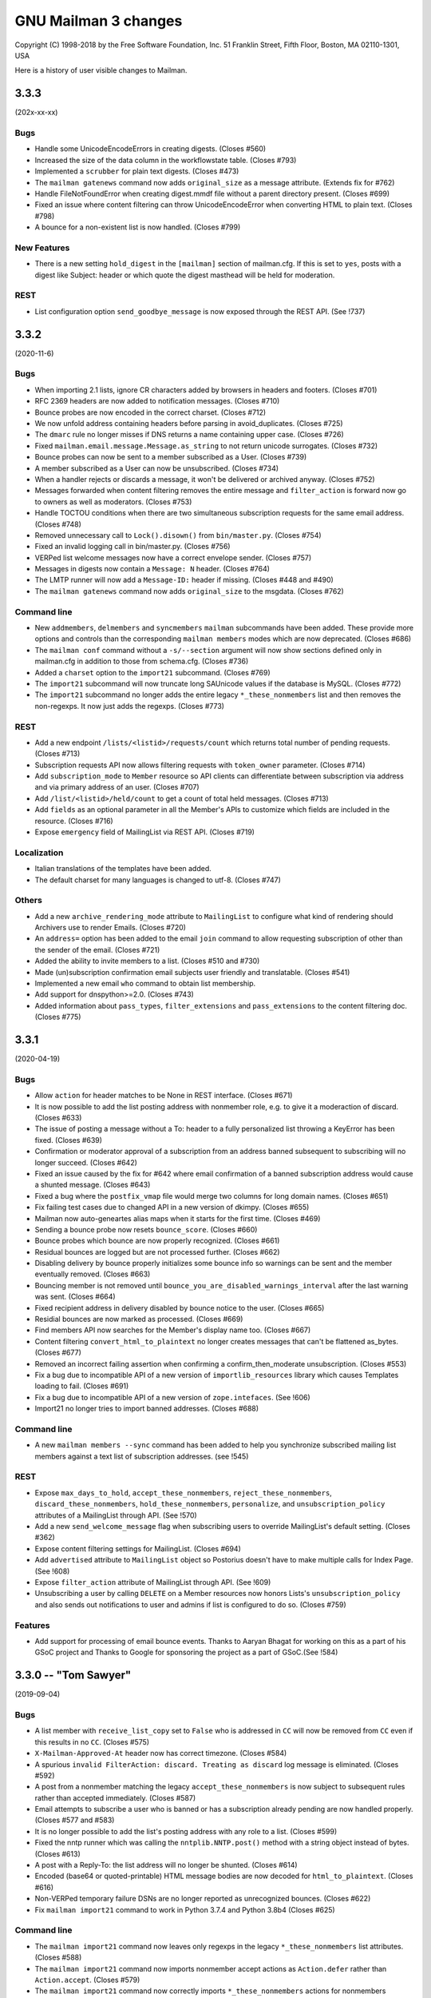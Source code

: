 =======================
 GNU Mailman 3 changes
=======================

Copyright (C) 1998-2018 by the Free Software Foundation, Inc.
51 Franklin Street, Fifth Floor, Boston, MA 02110-1301, USA

Here is a history of user visible changes to Mailman.


.. _news-3.3.3:

3.3.3
=====

(202x-xx-xx)

Bugs
----
* Handle some UnicodeEncodeErrors in creating digests.  (Closes #560)
* Increased the size of the data column in the workflowstate table.
  (Closes #793)
* Implemented a ``scrubber`` for plain text digests.  (Closes #473)
* The ``mailman gatenews`` command now adds ``original_size`` as a message
  attribute.  (Extends fix for #762)
* Handle FileNotFoundError when creating digest.mmdf file without a
  parent directory present.  (Closes #699)
* Fixed an issue where content filtering can throw UnicodeEncodeError when
  converting HTML to plain text.  (Closes #798)
* A bounce for a non-existent list is now handled.  (Closes #799)

New Features
------------
* There is a new setting ``hold_digest`` in the ``[mailman]`` section of
  mailman.cfg.  If this is set to ``yes``, posts with a digest like Subject:
  header or which quote the digest masthead will be held for moderation.

REST
----
* List configuration option ``send_goodbye_message`` is now exposed through
  the REST API. (See !737)

3.3.2
=====

(2020-11-6)

Bugs
----
* When importing 2.1 lists, ignore CR characters added by browsers in headers
  and footers.  (Closes #701)
* RFC 2369 headers are now added to notification messages.  (Closes #710)
* Bounce probes are now encoded in the correct charset.  (Closes #712)
* We now unfold address containing headers before parsing in avoid_duplicates.
  (Closes #725)
* The ``dmarc`` rule no longer misses if DNS returns a name containing upper
  case.  (Closes #726)
* Fixed ``mailman.email.message.Message.as_string`` to not return unicode
  surrogates.  (Closes #732)
* Bounce probes can now be sent to a member subscribed as a User.
  (Closes #739)
* A member subscribed as a User can now be unsubscribed.  (Closes #734)
* When a handler rejects or discards a message, it won't be delivered or
  archived anyway.  (Closes #752)
* Messages forwarded when content filtering removes the entire message and
  ``filter_action`` is forward now go to owners as well as moderators.
  (Closes #753)
* Handle TOCTOU conditions when there are two simultaneous subscription
  requests for the same email address. (Closes #748)
* Removed unnecessary call to ``Lock().disown()`` from ``bin/master.py``.
  (Closes #754)
* Fixed an invalid logging call in bin/master.py.  (Closes #756)
* VERPed list welcome messages now have a correct envelope sender.
  (Closes #757)
* Messages in digests now contain a ``Message: N`` header.  (Closes #764)
* The LMTP runner will now add a ``Message-ID:`` header if missing.
  (Closes #448 and #490)
* The ``mailman gatenews`` command now adds ``original_size`` to the msgdata.
  (Closes #762)

Command line
------------
* New ``addmembers``, ``delmembers`` and ``syncmembers`` ``mailman``
  subcommands have been added.  These provide more options and controls than
  the corresponding ``mailman members`` modes which are now deprecated.
  (Closes #686)
* The ``mailman conf`` command without a ``-s/--section`` argument will now
  show sections defined only in mailman.cfg in addition to those from
  schema.cfg.  (Closes #736)
* Added a ``charset`` option to the ``import21`` subcommand.  (Closes #769)
* The ``import21`` subcommand will now truncate long SAUnicode values if the
  database is MySQL.  (Closes #772)
* The ``import21`` subcommand no longer adds the entire legacy
  ``*_these_nonmembers`` list and then removes the non-regexps.  It now just
  adds the regexps.  (Closes #773)

REST
----
* Add a new endpoint ``/lists/<listid>/requests/count`` which returns total
  number of pending requests. (Closes #713)
* Subscription requests API now allows filtering requests with ``token_owner``
  parameter. (Closes #714)
* Add ``subscription_mode`` to ``Member`` resource so API clients can
  differentiate between subscription via address and via primary address of an
  user. (Closes #707)
* Add ``/list/<listid>/held/count`` to get a count of total held
  messages. (Closes #713)
* Add ``fields`` as an optional parameter in all the Member's APIs to customize
  which fields are included in the resource. (Closes #716)
* Expose ``emergency`` field of MailingList via REST API. (Closes #719)

Localization
------------
* Italian translations of the templates have been added.
* The default charset for many languages is changed to utf-8.  (Closes #747)

Others
------
* Add a new ``archive_rendering_mode`` attribute to ``MailingList`` to
  configure what kind of rendering should Archivers use to render
  Emails. (Closes #720)
* An ``address=`` option has been added to the email ``join`` command to allow
  requesting subscription of other than the sender of the email.  (Closes #721)
* Added the ability to invite members to a list.  (Closes #510 and #730)
* Made (un)subscription confirmation email subjects user friendly and
  translatable.  (Closes #541)
* Implemented a new email ``who`` command to obtain list membership.
* Add support  for dnspython>=2.0. (Closes #743)
* Added information about ``pass_types``, ``filter_extensions`` and
  ``pass_extensions`` to the content filtering doc.  (Closes #775)

3.3.1
=====

(2020-04-19)

Bugs
----
* Allow ``action`` for header matches to be None in REST interface. (Closes #671)
* It is now possible to add the list posting address with nonmember role, e.g.
  to give it a moderaction of discard.  (Closes #633)
* The issue of posting a message without a To: header to a fully personalized
  list throwing a KeyError has been fixed.  (Closes #639)
* Confirmation or moderator approval of a subscription from an address banned
  subsequent to subscribing will no longer succeed.  (Closes #642)
* Fixed an issue caused by the fix for #642 where email confirmation of a
  banned subscription address would cause a shunted message.  (Closes #643)
* Fixed a bug where the ``postfix_vmap`` file would merge two columns for long
  domain names. (Closes #651)
* Fix failing test cases due to changed API in a new version of dkimpy. (Closes
  #655)
* Mailman now auto-geneartes alias maps when it starts for the first
  time. (Closes #469)
* Sending a bounce probe now resets ``bounce_score``.  (Closes #660)
* Bounce probes which bounce are now properly recognized.  (Closes #661)
* Residual bounces are logged but are not processed further.  (Closes #662)
* Disabling delivery by bounce properly initializes some bounce info so
  warnings can be sent and the member eventually removed.  (Closes #663)
* Bouncing member is not removed until
  ``bounce_you_are_disabled_warnings_interval`` after the last warning was
  sent.  (Closes #664)
* Fixed recipient address in delivery disabled by bounce notice to the user.
  (Closes #665)
* Residial bounces are now marked as processed.  (Closes #669)
* Find members API now searches for the Member's display name too. (Closes #667)
* Content filtering ``convert_html_to_plaintext`` no longer creates messages
  that can't be flattened as_bytes.  (Closes #677)
* Removed an incorrect failing assertion when confirming a confirm_then_moderate
  unsubscription.  (Closes #553)
* Fix a bug due to incompatible API of a new version of ``importlib_resources``
  library which causes Templates loading to fail. (Closes #691)
* Fix a bug due to incompatible API of a new version of ``zope.intefaces``.
  (See !606)
* Import21 no longer tries to import banned addresses.  (Closes #688)

Command line
------------
* A new ``mailman members --sync`` command has been added to help you
  synchronize subscribed mailing list members against a text list of
  subscription addresses. (see !545)

REST
----
* Expose ``max_days_to_hold``, ``accept_these_nonmembers``,
  ``reject_these_nonmembers``, ``discard_these_nonmembers``,
  ``hold_these_nonmembers``, ``personalize``, and ``unsubscription_policy``
  attributes of a MailingList through API. (See !570)
* Add a new ``send_welcome_message`` flag when subscribing users to override
  MailingList's default setting. (Closes #362)
* Expose content filtering settings for MailingList. (Closes #694)
* Add ``advertised`` attribute to ``MailingList`` object so Postorius doesn't
  have to make multiple calls for Index Page. (See !608)
* Expose ``filter_action`` attribute of MailingList through API. (See !609)
* Unsubscribing a user by calling ``DELETE`` on a Member resources now honors
  Lists's ``unsubscription_policy`` and also sends out notifications to user
  and admins if list is configured to do so. (Closes #759)

Features
--------
* Add support for processing of email bounce events. Thanks to Aaryan Bhagat for
  working on this as a part of his GSoC project and Thanks to Google for
  sponsoring the project as a part of GSoC.(See !584)


3.3.0 -- "Tom Sawyer"
=====================
(2019-09-04)

Bugs
----
* A list member with ``receive_list_copy`` set to ``False`` who is addressed in
  ``CC`` will now be removed from ``CC`` even if this results in no ``CC``.
  (Closes #575)
* ``X-Mailman-Approved-At`` header now has correct timezone.  (Closes #584)
* A spurious ``invalid FilterAction: discard. Treating as discard`` log
  message is eliminated.  (Closes #592)
* A post from a nonmember matching the legacy ``accept_these_nonmembers`` is
  now subject to subsequent rules rather than accepted immediately.
  (Closes #587)
* Email attempts to subscribe a user who is banned or has a subscription
  already pending are now handled properly.  (Closes #577 and #583)
* It is no longer possible to add the list's posting address with any role to
  a list.  (Closes #599)
* Fixed the nntp runner which was calling the ``nntplib.NNTP.post()`` method
  with a string object instead of bytes.  (Closes #613)
* A post with a Reply-To: the list address will no longer be shunted.
  (Closes #614)
* Encoded (base64 or quoted-printable) HTML message bodies are now decoded for
  ``html_to_plaintext``.  (Closes #616)
* Non-VERPed temporary failure DSNs are no longer reported as unrecognized
  bounces.  (Closes #622)
* Fix ``mailman import21`` command to work in Python 3.7.4 and Python 3.8b4
  (Closes #625)

Command line
------------
* The ``mailman import21`` command now leaves only regexps in the legacy
  ``*_these_nonmembers`` list attributes.  (Closes #588)
* The ``mailman import21`` command now imports nonmember accept actions as
  ``Action.defer`` rather than ``Action.accept``.  (Closes #579)
* The ``mailman import21`` command now correctly imports ``*_these_nonmembers``
  actions for nonmembers following a member in the list.  (Closes #580)
* The progress meter while ``mailman import21`` is importing rosters has been
  shortened so it no longer wraps and scrolls.  (Closes #589)
* The ``mailman import21`` command no longer sends an email to existing owners
  for each imported member.  (Closes #605)
* A ``mailman notify`` command has been implemented to be run by cron to send
  periodic notices of held requests to list owners and moderators.
  (Closes #258)
* The ``mailman import21`` command now imports ``private_roster``.
  (Closes #607)
* A ``mailman gatenews`` command has been implemented to be run by cron to gate
  messages from usenet to those lists which have the gateway configured.
* The ``mailman members --add`` command no longer prints a stack trace if an
  invalid email address is given.  (See !544)
* A new ``mailman members --remove`` command has been added to help you
  mass-unsubscribe subscribers from a mailing list.

REST
----
* Expose a user's preferred address using REST API. (Closes #240)
* Expose `header_matches/find` API to find a list of ``HeaderMatches`` belonging
  to a MailingList. (See !497)
* Allow adding a comment when rejecting held messages. (Closes #594)
* Fix a 500 error when creating a user with invalid email address. (Closes #263)

Localization
------------
* Add French translations for mail templates. (See !522)

Other
-----
* Add a new attribute ``tag`` to ``HeaderMatch`` to find and manage a set of
  rules. (See !497)
* Expired cached entries will be deleted efficiently. (Closes #462)
* REST Runner now uses Gunicorn to run WSGI server instead of the standard
  library wsgiref for better performance.
* Add support for SMPTS/STARTTLS for connections to MTA. (See !508)
* The last remnants of the mailing list attribute ``nntp_host`` have been
  removed.  (Closes #611)
* Email confirmation requests now include an ``Auto-Submitted`` header to
  prevent robotic replies per ``RFC 3834``.  (Closes #23)
* The mail->news gateway no longer munges Message-ID headers unless the
  original Message-ID is rejected by the ``nntp_host``.  (Closes #24)

3.2.2
=====
(2019-03-23)

REST
----
* Failed validation to new Mailing List creation and Domain creation no longer
  returns 500 errors.
* Expose ``preferred_language`` for MailingList through REST API.
* Self-link of banned emails will be url-encoded when the email is actually
  a regex, mainly to prevent misplaced `?` in the link.
* REST API now accepts inputs in JSON format. (See !451)
* REST API errors are now always formatted as JSON. (See !451)
* Failed request validations now return more verbose errors, like ``Enum`` types
  return all acceptable values. (See !451)
* REST API accepts request with content type None (See !479)


Command line
------------
* The ``mailman import21`` command now displays import progress.  (Closes #561)
* An issue with ``mailman subcommand --help`` hanging has been worked around.
  (Closes #520)


3.2.1
=====
(2019-02-22)

Command line
------------
* The ``mailman import21`` command properly converts all acceptable_aliases
  to regexps.  (Closes #496)
* The ``mailman import21`` command correctly converts autorespond_* settings.
  (Closes #505)
* The various ``mailman`` commands now issue a help hint in case of error.
  Tests have been updated to recognize this.  (Closes #519)

Bugs
----
* Open non-regular log files (e.g. fifos) in write mode instead of append mode.
  (See !407)
* Autoresponses to posts and -owner and -request messages now work.
  (Closes #504)
* Message parts are now properly decoded when trying to remove an Approved:
  header.  (Closes #518)
* Outgoing SMTP connections are now closed following message delivery
  regardless of the max_sessions_per_connection setting.  (Closes #529)
* Messages with Subject: Re: only are now processed correctly.  (Closes #545)

LOCALIZATION
------------
* Added German translations for mail templates. Thanks to the "Institut für
  Gebrauchsgrafik" for providing them. (Closes #534)

REST
----
* Allow setting ``max_num_recipients`` for a mailing list.  (Closes #508)
* Add a per-list visibility option for Members. (Closes #108)

Other
-----
* Email commands are now case insensitive.  (Closes #353)
* Implicit commands sent to -join, -leave and -confirm addresses no longer
  generate a Results email.  (Closes #516)
* An ``explicit_header_only`` option has been added to Reply-To: munging to
  avoid putting the list address in Cc:.  (Closes #531)
* The default list welcome message has been cleaned up a bit.  (Closes #530)
* A substitution variable ``user_name_or_email`` has been added to
  ``list:member:regular:header`` and ``list:member:regular:footer`` templates
  when personalized deliveries are enabled.  (Closes #533)
* The template search algorithm was fixed to look for in-tree templates for
  each language in the search list. (Closes #535)
* Set default subscription policy to "confirm then moderate" for private
  mailing list style. (Closes #536)


3.2.0 -- "La Villa Strangiato"
==============================
(2018-07-10)

Bugs
----
* A missing html_to_plain_text_command is now properly detected and logged.
  (Closes #345)
* Syntactically invalid sender addresses are now ignored.  (Closes #229)
* An AttributeError: 'str' object has no attribute 'decode' exception in
  subject prefixing is fixed.  (Closes #359)
* Messages with no syntactically valid senders are now automatically
  discarded.  (Closes #369)
* Various message holds and rejects that gave 'N/A' as a reason now give an
  appropriate reason.  (Closes #368)
* Bounce messages are now composed for proper translations.
* Messages with badly encoded ``Subject`` headers no longer crash the message
  moderation REST API.  (Closes #383)
* Generated ``regexp`` tables for Postfix now account for possible ``+extra``
  additions to the ``-bounces`` and ``-confirm`` addresses.  (Closes #401)
* Address confirmation notices are now properly encoded in the character set
  of the list's preferred_language.  (Closes #395 and #413)
* Thanks to Jim Popovitch, certain failures in DNS lookups of DMARC policy
  will now result in mitigations being applied.  (Closes #415)
* Messages without a sender can no longer bypass the ``nonmember-moderation``
  rule.  (Closes #414)
* Invalid regexps in header_matches rules are properly logged and can't be set
  via REST.  (Closes #418)
* A list whose name is one of the ``admin``, ``bounces``, ``confirm``, etc.
  subaddresses can now be posted to.  (Closes #433)
* The ``admin`` subaddress, a synonym for ``bounces`` and deprecated since
  Mailman 2.1, has been removed.  (Closes #435)
* Better support for changing the ``list_name`` property.  (Closes #428)
* Raw Message text is now coerced to pure ascii before sending, and
  https://bugs.python.org/issue27321 is now defended against by overriding
  Message.as_string() to cover more cases than before.  (Closes #406)
* The override of Message.as_string() has been extended to catch another
  observed exception.  (Closes #441)
* The email.message.UserNotification() constructor will now not fail if given
  a ``text`` argument containing a character not in the charset of the
  ``lang`` argument.  (Closes #437)
* A new SQLAlchemy column type ``SAUnicodeXL`` has been implemented to support
  large columns in MySQL and is used for the ``value`` column of the
  ``pendedkeyvalue`` table.  (Closes #385)
* Messages with ``Subject`` headers encoded in an unknown character set no
  longer throw ``LookupError`` in subject prefixing.  (Closes #445)
* A list's ``last_post_at`` is now properly updated.  (Closes #453)
* Fixed an AttributeError in mailman/handlers/decorate.py when
  member.subscriber is an ``IUser`` instance rather than an ``IAddress``
  instance.  (Closes #449)
* Message decoration has been removed from the posting pipeline and added to
  bulk delivery to avoid duplicate decoration of personalized and VERPed
  messages.  (Closes #450)
* The ``mailman inject`` command now reads standard input as documented if
  there is no ``-f`` or ``--filename`` option.  (Closes #459)
* Mailman doesn't chmod existing configuration directories on startup (Closes
  #439)
* Calling ``set`` on a template evicts the local cache if the template was
  cached before. (Closes #463)
* The override of Message.as_string() has been extended to catch yet another
  observed exception.  (Closes #470)
* Fixed a typo in the help for ``mailman digests --periodic``.  (Closes #472)
* Character encoding errors in adding headers and footers to multipart messages
  are detected and ``replaced``.  (Closes #409)
* The help for ``mailman qfile`` has been fixed to reference ``mailman qfile``
  rather than the non-existent ``bin/dumpdb``.  (Closes #475)
* The dmarc rule has been fixed to not throw a TypeError when msg.get('from')
  returns a header instance.  (Closes #477)
* ``mailman`` command without any sub-command now invokes ``mailman help`` by
  default. (Closes #479)
* The ``alias_domain`` attribute can become a null string.  ``mta/postfix.py``
  has been fixed to generate proper mappings in this case.  (Closes #485)
* Fix a bug where duplicate address records can be created when a user adds an
  existing address with a different case. (Closes #476)
* Several additional templates can now be set in the ``var/templates``
  hierarchy.  (Closes #486)

Command line
------------
* Adopt the ``click`` package for command line parsing.  This makes the
  command line more consistent and pluggable.  Also, many CLIs that accepted a
  "fqdn list name" (i.e. the posting address of a mailing list), now also
  accept a ``List-ID``.  Every attempt has been made to keep the CLI backward
  compatible, but there may be subtle differences.  (Closes #346)
* If no listname is given, running ``mailman withlist -r`` must name a
  function taking no arguments.  This can be used to introspect Mailman
  outside of the context of a mailing list.
* Fix ``mailman withlist`` command parsing.  (Closes #319)
* Add a new option ``--periodic`` to ``mailman digests`` command. It sends out
  digests for only those Mailing Lists that have ``digest_send_periodic`` option
  set to ``True``. (Closes #384)
* The ``mailman import21`` command now imports DMARC mitigations.
* The ``mailman import21`` command no longer creates templates with
  non-standard names,  (Closes #482)

Configuration
-------------
* The ``[mailman]pre_hook`` and ``[mailman]post_hook`` variables are
  deprecated.  They can still be specified but they will not be run.
* The ``[paths.*]ext_dir`` variable has been removed.
* A new logger has been added called ``logging.plugins``.
* The ``[styles]paths`` variable has been removed; you can now specify
  additional styles using the new plugin architecture.
* Mailman now also searches at ``/etc/mailman3/mailman.cfg`` for the
  configuration file.

Database
--------
* The fix for #313 which ported an upstream SQLAlchemy fix to Mailman
  has been refactored now that SQLAlchemy 1.2 has been released.

Interfaces
----------
* Broaden the semantics for ``IListManager.get()``.  This API now accepts
  both ``List-ID``s and fully qualified list names, since that's the most
  common use case.  There's now a separate ``.get_by_fqdn()`` which only
  accepts the latter and mirrors the already existing ``.get_by_list_id()``.
* A new template ``list:user:notice:rejected`` has been added for customizing
  the bounce message rejection notice.
* The ``acceptable_alias`` and ``require_explicit_destination`` attributes
  have been added to the ``IMailingList`` definition.  (Closes #483)

Other
-----
* Add a new plugin architecture, which allows third parties to add
  initialization hooks, REST endpoints, and additional components.  Given by
  Jan Jancar.
* Drop support for Python 3.4.  (Closes #373)
* Bump minimum requirements for aiosmtpd (>= 1.1) and flufl.lock (>= 3.1).
* Add '.pc' (patch directory) to list of ignored patterns when building the
  documentation with Sphinx.
* Domain objects now have an ``alias_domain`` attribute which is normally
  ``None``, but which can be set to an alternate domain.  This will enable
  the Postfix MTA to generate ``virtual_alias_maps`` which will map list
  addresses in the domain to addresses in the alternate domain, and will
  modify the other generated mappings to use the ``alias_domain``.  The
  ``lmtp`` runner will also accept the alias_domain as an alias for the
  ``email_host``.
* ``ICacheManager`` now allows evicting a single file from cache.

REST
----
* Allow a mailing list's acceptable aliases to be cleared by calling
  ``DELETE`` on the list's ``config/acceptable_aliases`` resource.
  (Closes #394)
* Allow setting ``max_message_size`` for a mailing list. (Closes #417)
* Added new attribute in ``lists/styles`` resource ``styles`` that contains the
  list of all the styles in Core along with their description. ``style_names``
  attribute is now deprecated and will be removed in future versions.
* Add ``display_name`` for ``member`` in order to expose ``member.display_name``.
  (Closes #398)
* Expose ``MailingList.respond_to_post_request`` through REST API. (Closes #420)
* Add a new API ``lists/find`` which returns all the lists related to a
  subscriber. It optionally allows filtering based on a role. (See !388)
* ``IAcceptableAliasSet`` resource now interprets an empty string ('') as an
  empty list ([]). This can be used to clear the list of acceptable aliases of a
  MailingList in a PATCH or PUT request, without having to use a DELETE request.
* Expose ``MailingList.require_explicit_destination`` through REST API.
  (Closes #484)


3.1.0 -- "Between The Wheels"
=============================
(2017-05-25)

Bugs
----
* When the mailing list's ``admin_notify_mchanges`` is True, the list owners
  now get the subscription notification.  (Closes: #1)
* Fix the traceback that occurred when trying to convert a ``text/html``
  subpart to plaintext via the ``mimedel`` handler.  Now, a configuration
  variable ``[mailman]html_to_plain_text_command`` in the ``mailman.cfg`` file
  defines the command to use.  It defaults to ``lynx``.  (Closes: #109)
* Confirmation messages should not be ``Precedence: bulk``.  (Closes #75)
* Fix constraint violations on mailing list deletes affecting PostgreSQL.
  Given by Abhilash Raj.  (Closes #115)
* ``mailman`` command with no subcommand now prints the help text.  Given by
  Abhilash Raj.  (Closes #137)
* The MHonArc archiver must set stdin=PIPE when calling the subprocess.
  Given by Walter Doekes.
* For now, treat ``DeliveryMode.summary_digests`` the same as
  ``.mime_digests``.
  (Closes #141).  Also, don't enqueue a particular digest if there are no
  recipients for that digest.
* For Python versions earlier than 3.5, use a compatibility layer for a
  backported smtpd module which can accept non-UTF-8 data.  (Closes #140)
* Bulk emails are now decorated with headers and footers.  Given by Aurélien
  Bompard.  (Closes #145)
* Core no longer depends on the standalone ``mock`` module.  (Closes: #146)
* The logging of moderation reasons has been fixed.  Given by Aurélien
  Bompard.
* Collapse multiple ``Re:`` in Subject headers.  Given by Mark Sapiro.
  (Closes: #147)
* Added Trove classifiers to setup.py.  (Closes: #152)
* Fix the processing of subscription confirmation messages when the mailing
  list is set to confirm-then-moderate.  (Closes #114)
* Fix ``UnicodeEncodeError`` in the hold chain when sending the authorization
  email to the mailing list moderators.  (Closes: #144)
* Fix traceback in approved handler when the moderator password is None.
  Given by Aurélien Bompard.
* Fix IntegrityErrors raised under PostreSQL when deleting users and
  addresses.  Given by Aurélien Bompard.
* Allow mailing lists to have localhost names with a suffix matching the
  subcommand extensions.  Given by Aurélien Bompard.  (Closes: #168)
* Don't traceback if a nonexistent message-id is deleted from the message
  store.  Given by Aurélien Bompard, tweaked by Barry Warsaw.  (Closes: #167)
* Fix a bug in ``SubscriptionService.find_members()`` when searching for a
  subscribed address that is not linked to a user.  Given by Aurélien Bompard.
* Fix a REST server crash when trying to subscribe a user without a preferred
  address.  (Closes #185)
* Fix membership query when multiple users are subscribed to a mailing list.
  Reported by Darrell Kresge.  (Closes: #190)
* Prevent moderation of messages held for a different list.  (Closes: #161)
* When approving a subscription request via the REST API, for a user who is
  already a member, return an HTTP 409 Conflict code instead of the previous
  server traceback (and resulting HTTP 500 code).  (Closes: #193)
* In decoration URIs (e.g. ``IMailingList.header_uri`` and ``.footer_uri``)
  you should now use the mailing list's List-ID instead of the
  fqdn-listname.  The latter is deprecated.  (Closes #196)
* Trying to subscribe an address as a list owner (or moderator or nonmember)
  which is already subscribed with that role produces a server error.
  Originally given by Anirudh Dahiya.  (Closes #198)
* Cross-posting messages held on both lists no longer fails.  (Closes #176)
* Don't let unknown charsets crash the "approved" rule.  Given by Aurélien
  Bompard.  (Closes #203)
* Don't let crashes in IArchiver plugins break handlers or runners.
  (Closes #208)
* Fix "None" as display name in welcome message.  Given by Aditya Divekar.
  (Closes #194)
* Fix ``mailman shell`` processing of ``$PYTHONSTARTUP``.  (Closes #224)
* Fix query bug for ``SubscriptionService.find_members()`` leading to the
  incorrect number of members being returned.  Given by Aurélien Bompard.
  (Closes #227)
* Fix header match rule suffix inflation.  Given by Aurélien Bompard.
  (Closes #226)
* MIME digests now put the individual message/rfc822 messages inside a
  multipart/digest subpart.  (Closes #234)
* Nonmember subscriptions are removed when one of the addresses controlled by
  a user is subscribed as a member.  Given by Aditya Divekar.  (Closes #237)
* Email address validation is now more compliant with RFC 5321.  (Closes #266)
* A mailing list's ``description`` must not contain newlines.  Given by
  Aurélien Bompard.  (Closes: #273)
* Allow MailingList.info to be set using the REST API.  Given by Aurélien
  Bompard.
* Extend header filters to also check sub-part headers.  (Closes #280)
* Allow REST API to PUT and PATCH domain attributes.  Allows Postorius domain
  edit to work.  (Closes: #290)
* Prevent posting from banned addresses.  Given by Aurélien Bompard.
  (Closes: #283)
* Remove the digest mbox files after the digests are sent.  Given by Aurélien
  Bompard.  (Closes: #259)
* Transmit the moderation reason and expose it in the REST API as the
  ``reason`` attribute.  Given by Aurélien Bompard.
* Don't return a 500 error from the REST API when trying to handle a held
  message with defective content.  Given by Abhilash Raj.  (Closes: #256)
* Delete subscription requests when a mailing list is deleted.  Given by
  Abhilash Raj.  (Closes: #214)
* Messages were shunted when non-ASCII characters appeared in a mailing
  list's description.  Given by Mark Sapiro.  (Closes: #215)
* Fix confirmation of unsubscription requests.  (Closes: #294)
* Fix ``mailman stop`` not stopping some runners due to PEP 475 interaction.
  (Closes: #255)
* Update documentation links for ``config.cfg`` settings.  (Closes: #306)
* Disallow problematic characters in listnames.  (Closes: #311)
* Forward port several content filtering fixes from the 2.1 branch.
  (Closes: #330, #331, #332 and #334)

Configuration
-------------
* Mailing lists can now have their own header matching rules, although
  site-defined rules still take precedence.  Importing a Mailman 2.1 list
  with header matching rules defined will create them in Mailman 3, albeit
  with a few unsupported corner cases.  Definition of new header matching
  rules is not yet exposed through the REST API.  Given by Aurélien Bompard.
* The default languages from Mailman 2.1 have been ported over.  Given by
  Aurélien Bompard.
* There is now a configuration setting to limit the characters that can be
  used in list names.

Command line
------------
* ``mailman create <listname@dom.ain>`` will now create missing domains
  by default.  The ``-d``/``--domain`` option is kept for backward
  compatibility, but now there is a ``-D``/``--no-domain`` option to prevent
  missing domains from being create, forcing an error in those cases.
  Given by Gurkirpal Singh.  (Closes #39)
* ``mailman`` subcommands now properly commit any outstanding transactions.
  (Closes #223)
* ``mailman digests`` has grown ``--verbose`` and ``-dry-run`` options.
* ``mailman shell`` now supports readline history if you set the
  ``[shell]history_file`` variable in mailman.cfg.  Also, many useful names
  are pre-populated in the namespace of the shell.  (Closes: #228)

Database
--------
* MySQL is now an officially supported database.  Given by Abhilash Raj.
* Fix a problem with tracebacks when a PostgreSQL database is power cycled
  while Mailman is still running.  This ports an upstream SQLAlchemy fix to
  Mailman in lieu of a future SQLAlchemy 1.2 release.  (Closes: #313)

Interfaces
----------
* Implement reasons for why a message is being held for moderator approval.
  Given by Aurélien Bompard, tweaked by Barry Warsaw.
* The default ``postauth.txt`` and ``postheld.txt`` templates now no longer
  include the inaccurate admindb and confirmation urls.
* Messages now include a ``Message-ID-Hash`` as the replacement for
  ``X-Message-ID-Hash`` although the latter is still included for backward
  compatibility.  Also be sure that all places which add the header use the
  same algorithm.  (Closes #118)
* ``IMessageStore.delete_message()`` no longer raises a ``LookupError`` when
  you attempt to delete a nonexistent message from the message store.
* ``ISubscriptionService.find_members()`` accepts asterisks as wildcards in
  the ``subscriber`` argument string.  Given by Aurélien Bompard.
* ``ISubscriptionService`` now supports mass unsubscribes.  Given by Harshit
  Bansal.

Message handling
----------------
* New DMARC mitigations have been added.  Given by Mark Sapiro.  (Closes #247)
* New placeholders have been added for message headers and footers.  You can
  use a placeholder of the format ``$<archiver-name>_url`` to insert the
  permalink to the message in the named archiver, for any archiver enabled
  for the mailing list.  Given by Abhilash Raj.
* The default posting chain has been modified so that the header-match chain
  and nonmember-moderation rule are processed before "hold" rules are
  processed.  This allows for better anti-spam defenses and rejecting
  non-member posts instead of always holding them for moderator review.
  Given by Aurélien Bompard.  (Closes #163)
* Bounces can now contain rejection messages.  Given by Aurélien Bompard.
* The ``moderation_action`` for members and nonmember can now be ``None``
  which signals falling back to the appropriate list default action,
  e.g. ``default_member_action`` and ``default_nonmember_action``.  Given by
  Aurélien Bompard.  (Closes #189)
* Ensure that postings from alternative emails aren't held for moderator
  approval.  For example, if a user is subscribed with one email but posts
  with a second email that they control, the message should be processed as
  a posting from a member.  Given by Aditya Divekar.  (Closes #222)
* The default message footer has been improved to include a way to
  unsubscribe via the ``-leave`` address.  Given by Francesco Ariis.

REST
----
* REST API version 3.1 introduced.  Mostly backward compatible with version
  3.0 except that UUIDs are represented as hex strings instead of 128-bit
  integers, since the latter are not compatible with all versions of
  JavaScript.  (Closes #121)
* REST clients must minimally support HTTP/1.1. (Closes #288)
* Experimental Gunicorn support.  See ``contrib/gunicorn.py`` docstring for
  details.  With assistance from Eric Searcy.  (Closes #287)
* The new template system is introduced for API 3.1.  See
  ``src/mailman/rest/docs/templates.rst`` for details.  (Closes #249)
* When creating a user via REST using an address that already exists, but
  isn't linked, the address is linked to the new user.  Given by Aurélien
  Bompard.
* The REST API incorrectly parsed ``is_server_owner`` values when given
  explicitly in the POST that creates a user.  (Closes #136)
* A new top-level resource ``<api>/owners`` can be used to get the list of
  server owners as ``IUser`` s.  (Closes #135)
* By POSTing to a user resource with an existing unlinked address, you can
  link the address to the user.  Given by Abhilash Raj.
* Fix pagination values ``start`` and ``total_size`` in the REST API.  Given
  by Aurélien Bompard.  (Closes: #154)
* JSON representations for held message now include a ``self_link``.
* When ``[devmode]enabled`` is set, the JSON output is sorted.  Given by
  Aurélien Bompard.
* A member's moderation action can be changed via the REST API.  Given by
  Aurélien Bompard.
* Fixed a number of corner cases for the return codes when PUTing or PATCHing
  list configuration variables.  (Closes: #182)
* Expose ``digest_send_periodic``, ``digest_volume_frequency``, and
  ``digests_enabled`` (renamed from ``digestable``) to the REST API.
  (Closes: #159)
* Expose the "bump digest" and "send digest" functionality though the REST
  API via the ``<api>/lists/<list-id>/digest`` end-point.  GETting this
  resource returns the ``next_digest_number`` and ``volume`` as the same
  values accessible through the list's configuraiton resource.  POSTing to
  the resource with either ``send=True``, ``bump=True``, or both invokes the
  given action.
* Global and list-centric bans can now be managed through the REST API.
  Given by Aurélien Bompard.
* ``<api>/members/find`` accepts GET query parameters in addition to POST
  arguments.  Given by Aurélien Bompard.
* Header match rules for individual mailing lists are now exposed in the REST
  API.  Given by Aurélien Bompard.  (Closes: #192)
* Expose ``goodbye_message_uri`` in the REST API.  Given by Harshit Bansal.
* New subscription requests are rejected if there is already one pending.
  With thanks to Anirudh Dahiya.  (Closes #199)
* Expose the system pipelines and chains via ``<api>/system/pipelines`` and
  ``<api>/system/chains`` respectively.  Given by Simon Hanna.  (Closes #66)
* Support mass unsubscription of members via ``DELETE`` on the
  ``<api>/lists/<list-id>/roster/member`` resource.  Given by Harshit
  Bansal.  (Closes #171)
* It is now possible to merge users when creating them via REST.  When you
  POST to ``<api>/users/<address>/addresses`` and the address given in the
  ``email`` parameter already exists, instead of getting a 400 error, if you
  set ``absorb_existing=True`` in the POST data, the existing user will be
  merged into the newly created on.  Given by Aurélien Bompard.
* Port to Falcon 1.0 (Closes #20)
* A member's ``moderation_action`` can be reset, allowing fallback to the
  list's ``default_member_action`` by setting the attribute to the empty
  string in the REST API.  Given by Aurélien Bompard.
* A list's ``moderator_password`` can be set via the REST API.  Given by
  Andrew Breksa.  (Closes #207)
* The ban manager now returns a pageable, sorted sequence.  Given by Amit and
  Aurélien Bompard.  (Closes #284)
* Query parameters now allow you to filter mailing lists by the
  ``advertised`` boolean parameter.  Given by Aurélien Bompard.
* Only the system-enabled archivers are returned in the REST API.  Given by
  Aurélien Bompard.
* **Backward incompatibility: mild** Held message resources now have an
  ``original_subject`` key which is the raw value of the ``Subject:`` header
  (i.e. without any RFC 2047 decoding).  The ``subject`` key is RFC 2047
  decoded.  Given by Simon Hanna.  (Closes #219)

Other
-----
* Add official support for Python 3.5 and 3.6. (Closes #295)
* A handful of unused legacy exceptions have been removed.  The redundant
  ``MailmanException`` has been removed; use ``MailmanError`` everywhere.
* Drop the use of the ``lazr.smtptest`` library, which is based on the
  asynchat/asyncore-based smtpd.py stdlib module.  Instead, use the
  asyncio-based `aiosmtpd <https://aiosmtpd.readthedocs.io/>`_ package.
* Improvements in importing Mailman 2.1 lists, given by Aurélien Bompard.
* The ``prototype`` archiver is not web accessible so it does not have a
  ``list_url`` or permalink.  Given by Aurélien Bompard.
* Large performance improvement in ``SubscriptionService.find_members()``.
  Given by Aurélien Bompard.
* Rework the digest machinery, and add a new ``digests`` subcommand, which
  can be used from the command line or cron to immediately send out any
  partially collected digests, or bump the digest and volume numbers.
* The mailing list "data directory" has been renamed.  Instead of using the
  fqdn listname, the subdirectory inside ``[paths]list_data_dir`` now uses
  the List-ID.
* The ``mailman members`` command can now be used to display members based on
  subscription roles.  Also, the positional "list" argument can now accept
  list names or list-ids.
* Unsubscriptions can now be confirmed and/or moderated.  (Closes #213)


3.0.0 -- "Show Don't Tell"
==========================
(2015-04-28)

Architecture
------------
* Domains now have a list of owners, which are ``IUser`` objects, instead of
  the single ``contact_address`` they used to have.  ``IUser`` objects now
  also have a ``is_server_owner`` flag (defaulting to False) to indicate
  whether they have superuser privileges.  Give by Abhliash Raj, with fixes
  and refinements by Barry Warsaw.  (LP: #1423756)
* Mailing list subscription policy work flow has been completely rewritten.
  It now properly supports email verification and subscription confirmation
  by the user, and approval by the moderator using unique tokens.
  ``IMailingList`` objects now have a ``subscription_policy`` attribute.
  (LP: #1095552)
* Port the REST machinery to Falcon 0.3. (LP: #1446881)

Bugs
----
* Fix calculation of default configuration file to use when the ``$var_dir``
  is created by ``mailman start``.  (LP: #1411435)
* When creating a user with an email address, do not create the user record
  if the email address already exists.  Given by Andrew Stuart.
  (LP: #1418280)
* When deleting a user via REST, make sure all linked addresses are deleted.
  Found by Andrew Stuart.  (LP: #1419519)
* When trying to subscribe an address to a mailing list through the REST API
  where a case-differing version of the address is already subscribed, return
  a 409 error instead of a 500 error.  Found by Ankush Sharma.  (LP: #1425359)
* ``mailman lists --domain`` was not properly handling its arguments.  Given
  by Manish Gill.  (LP: #1166911)
* When deleting a user object, make sure their preferences are also deleted.
  Given by Abhishek.  (LP: #1418276)
* Be sure a mailing list's acceptable aliases are deleted when the mailing
  list itself is deleted.  (LP: #1432239)
* The built-in example ``IArchiver`` implementations now explicitly return
  None.  (LP: #1203359)
* The test suite now runs successfully again with PostgreSQL.  Given by
  Aurélien Bompard.  (LP: #1435941)

Configuration
-------------
* When specifying a file system path in the [paths.*] section, $cfg_file can
  be used to expand into the path of the ``-C`` option if given.  In the
  default ``[paths.dev]`` section, ``$var_dir`` is now specified relative to
  ``$cfg_file`` so that it won't accidentally be relative to the current
  working directory, if ``-C`` is given.
* ``$cwd`` is now an additional substitution variable for the ``mailman.cfg``
  file's ``[paths.*]`` sections.  A new ``[paths.here]`` section is added,
  which puts the ``var_dir`` in ``$cwd``.  It is made the default layout.

Documentation
-------------
* Improve the documentation describing how to run Alembic to add new schema
  migrations.  Given by Abhilash Raj.

REST
----
* **Backward incompatible change**: The JSON representation for pending
  mailing list subscription hold now no longer includes the ``password``
  key.  Also, the ``address`` key has been renamed ``email`` for consistent
  terminology and other usage.
* You can now view the contents of, inject messages into, and delete messages
  from the various queue directories via the ``<api>/queues`` resource.
* You can now DELETE an address.  If the address is linked to a user, the
  user is not delete, it is just unlinked.
* A new API is provided to support non-production testing infrastructures,
  allowing a client to cull all orphaned UIDs via ``DELETE`` on
  ``<api>/reserved/uids/orphans``.  Note that *no guarantees* of API
  stability will ever be made for resources under ``reserved``.
  (LP: #1420083)
* Domains can now optionally be created with owners; domain owners can be
  added after the fact; domain owners can be deleted.  Also, users now have
  an ``is_server_owner`` flag as part of their representation, which defaults
  to False, and can be PUT and PATCH'd.  Given by Abhilash Raj, with fixes
  and refinements by Barry Warsaw.  (LP: #1423756)


3.0 beta 5 -- "Carve Away The Stone"
====================================
(2014-12-29)

Bugs
----
* Fixed Unicode errors in the digest runner and when sending messages to the
  site owner as a fallback.  Given by Aurélien Bompard.  (LP: #1130957).
* Fixed Unicode errors when a message being added to the digest has non-ascii
  characters in its payload, but no Content-Type header defining a charset.
  Given by Aurélien Bompard.  (LP: #1170347)
* Fixed messages without a `text/plain` part crashing the `Approved` rule.
  Given by Aurélien Bompard.  (LP: #1158721)
* Fixed getting non-ASCII filenames from RFC 2231 i18n'd messages.  Given by
  Aurélien Bompard.  (LP: #1060951)
* Fixed `AttributeError` on MIME digest messages.  Given by Aurélien Bompard.
  (LP: #1130696)

Commands
--------
* The `mailman conf` command no longer takes the `-t/--sort` option; the
  output is always sorted.

Configuration
-------------
* The ``[database]migrations_path`` setting is removed.

Database
--------
* The ORM layer, previously implemented with Storm, has been replaced by
  SQLAlchemy, thanks to the fantastic work by Abhilash Raj and Aurélien
  Bompard.  Alembic is now used for all database schema migrations.
* The new logger `mailman.database` logs any errors at the database layer.

Development
-----------
* Python 3.4 is now the minimum requirement.
* You no longer have to create a virtual environment separately when running
  the test suite.  Just use `tox`.
* You no longer have to edit `src/mailman/testing/testing.cfg` to run the
  test suite against PostgreSQL.  See `src/mailman/docs/START.rst` for
  details.

Interfaces
----------
* The RFC 2369 headers added to outgoing messages are now added in sorted
  order.
* Several changes to the internal API:

  - `IListManager.mailing_lists` is guaranteed to be sorted in List-ID order.
  - `IDomains.mailing_lists` is guaranteed to be sorted in List-ID order.
  - Iteration over domains via the `IDomainManager` is guaranteed to be sorted
    by `IDomain.mail_host` order.
  - `ITemporaryDatabase` interface and all implementations are removed.

REST
----
* The Falcon Framework has replaced restish as the REST layer.  This is an
  internal change only.
* The JSON representation `http_etag` key uses an algorithm that is
  insensitive to Python's dictionary sort order.
* The address resource now has an additional '/user' sub-resource which can
  be used to GET the address's linked user if there is one.  This
  sub-resource also supports POST to link an unlinked address (with an
  optional 'auto_create' flag), and PUT to link the address to a different
  user.  It also supports DELETE to unlink the address.  (LP: #1312884)
  Given by Aurélien Bompard based on work by Nicolas Karageuzian.
* The ``/3.0/system`` path is deprecated; use ``/3.0/system/versions`` to get
  the system version information.
* You can access the system configuration via the resource path
  ``/3.0/system/configuration/<section>``.  This returns a dictionary with
  the keys being the section's variables and the values being their value
  from ``mailman.cfg`` as verbatim strings.  You can get a list of all
  section names via ``/3.0/system/configuration`` which returns a dictionary
  containing the ``http_etag`` and the section names as a sorted list under
  the ``sections`` key.  The system configuration resource is read-only.
* Member resource JSON now include the ``member_id`` as a separate key.


3.0 beta 4 -- "Time and Motion"
===============================
(2014-04-22)

Development
-----------
* Mailman 3 no longer uses ``zc.buildout`` and tests are now run by the
  ``nose2`` test runner.  See ``src/mailman/docs/START.rst`` for details on
  how to build Mailman and run the test suite.  Also, use ``-P`` to select a
  test pattern and ``-E`` to enable stderr debugging in runners.
* Use the ``enum34`` package instead of ``flufl.enum``.
* Use ``setuptools`` instead of ``distribute``, since the latter is defunct.

REST
----
* Add ``reply_to_address`` and ``first_strip_reply_to`` as writable
  attributes of a mailing list's configuration.  (LP: #1157881)
* Support pagination of some large collections (lists, users, members).
  [Florian Fuchs]  (LP: #1156529)
* Expose ``hide_address`` to the ``.../preferences`` REST API.
  [Sneha Priscilla.]  (LP: #1203519)
* Mailing lists can now individually enable or disable any archiver available
  site-wide.  [Joanna Skrzeszewska]  (LP: #1158040)
* Addresses can be added to existing users, including display names, via the
  REST API.  [Florian Fuchs]
* Fixed a crash in the REST server when searching for nonmembers via
  ``/find`` which we've never seen before, because those members only have an
  address record, not a user record.  This requires a small change in the API
  where the JSON response's ``address`` key now contains the URL to the
  address resource, the new ``email`` key contains the email address as a
  string, and the ``user`` key is optional.

Commands
--------
* `mailman conf` now has a `-t/--sort` flag which sorts the output by section
  and then key.  [Karl-Aksel Puulmann and David Soto] (LP: 1162492)
* Greatly improve the fidelity of the Mailman 2.1 list importer functionality
  (i.e. ``mailman import21``).  [Aurélien Bompard].

Configuration
-------------
* Add support for the Exim 4 MTA.  [Stephen Turnbull]
* When creating the initial file system layout in ``var``, e.g. via
  ``bin/mailman info``, add an ``var/etc/mailman.cfg`` file if one does not
  already exist.  Also, when initializing the system, look for that file as
  the configuration file, just after ``./mailman.cfg`` and before
  ``~/.mailman.cfg``.  (LP: #1157861)

Database
--------
* The `bounceevent` table now uses list-ids to cross-reference the mailing
  list, to match other tables.  Similarly for the `IBounceEvent` interface.
* Added a `listarchiver` table to support list-specific archivers.

Bugs
----
* Non-queue runners should not create ``var/queue`` subdirectories.
  [Sandesh Kumar Agrawal] (LP: #1095422)
* Creation of lists with upper case names should be coerced to lower case.
  (LP: #1117176)
* Fix REST server crash on `mailman reopen` due to no interception of
  signals.  (LP: #1184376)
* Add `subject_prefix` to the `IMailingList` interface, and clarify the
  docstring for `display_name`.  (LP: #1181498)
* Fix importation from MM2.1 to MM3 of the archive policy.
  [Aurélien Bompard] (LP: #1227658)
* Fix non-member moderation rule to prefer a member sender if both members
  and non-members are in the message's sender list.  [Aurélien Bompard]
  (LP: #1291452)
* Fix IntegrityError (against PostgreSQL) when deleting a list with content
  filters.  [Aurélien Bompard]  (LP: #1117174)
* Fix test isolation bug in ``languages.rst``.
  [Piotr Kasprzyk] (LP: #1308769)


3.0 beta 3 -- "Here Again"
==========================
(2012-12-31)

Compatibility
-------------
* Python 2.7 is now required.  Python 2.6 is no longer officially supported.
  The code base is now also `python2.7 -3` clean, although there are still
  some warnings in 3rd party dependencies.  (LP: #1073506)

REST
----
* **API change**: The JSON representation for held messages no longer
  includes the `data` key.  The values in this dictionary are flatted into
  the top-level JSON representation.  The `key` key is remove since it's
  redundant.  Use `message_id` for held messages, and `address` for held
  subscriptions/unsubscriptions.  The following `_mod_*` keys are inserted
  without the `_mod_` prefix:

  - `_mod_subject` -> `subject`
  - `_mod_hold_date` -> `hold_date`
  - `_mod_reason` -> `reason`
  - `_mod_sender` -> `sender`
  - `_mod_message_id` -> `message_id`

* List styles are supported through the REST API.  Get the list of available
  styles (by name) via `.../lists/styles`.  Create a list in a specific style
  by using POST data `style_name=<style>`.  (LP: #975692)
* Allow the getting/setting of IMailingList.subject_prefix via the REST API
  (given by Terri Oda).  (LP: #1062893)
* Expose a REST API for membership change (subscriptions and unsubscriptions)
  moderation.  (LP: #1090753)
* Add list_id to JSON representation for a mailing list (given by Jimmy
  Bergman).
* The canonical resource for a mailing list (and thus its self_link) is now
  the URL with the list-id.  To reference a mailing list, the list-id url is
  preferred, but for backward compatibility, the posting address is still
  accepted.
* You can now PUT and PATCH on user resources to change the user's display
  name or password.  For passwords, you pass in the clear text password and
  Mailman will hash it before storing.
* You can now verify and unverify an email address through the REST API.
  POST to .../addresses/<email>/verify and .../addresses/<email>/unverify
  respectively.  The POST data is ignored.  It is not an error to verify or
  unverify an address more than once, but verifying an already verified
  address does not change its `.verified_on` date.  (LP: #1054730)
* Deleting a user through the REST API also deletes all the user's linked
  addresses and memberships.  (LP: #1074374)
* A user's password can be verified by POSTing to .../user/<id>/login.  The
  data must contain a single parameter `cleartext_password` and if this
  matches, a 204 (No Content) will be returned, otherwise a 403 (Forbidden)
  is returned.  (LP: #1065447)

Configuration
-------------
* `[passlib]path` configuration variable renamed to `[passlib]configuration`.
* Postfix-specific configurations in the `[mta]` section are moved to a
  separate file, named by the `[mta]configuration` variable.
* In the new `postfix.cfg` file, `postfix_map_cmd` is renamed to
  `postmap_command`.
* The default list style is renamed to `legacy-default` and a new
  `legacy-announce` style is added.  This is similar to the `legacy-default`
  except set up for announce-only lists.

Database
--------
* The `ban` table now uses list-ids to cross-reference the mailing list,
  since these cannot change even if the mailing list is moved or renamed.
* The following columns were unused and have been removed:

  - `mailinglist.new_member_options`
  - `mailinglist.send_reminders`
  - `mailinglist.subscribe_policy`
  - `mailinglist.unsubscribe_policy`
  - `mailinglist.subscribe_auto_approval`
  - `mailinglist.private_roster`
  - `mailinglist.admin_member_chunksize`

Interfaces
----------
* The `IBanManager` is no longer a global utility.  Instead, you adapt an
  `IMailingList` to an `IBanManager` to manage the bans for a specific
  mailing list.  To manage the global bans, adapt ``None``.

Commands
--------
* `bin/mailman aliases` loses the `--output`, `--format`, and `--simple`
  arguments, and adds a `--directory` argument.  This is necessary to support
  the Postfix `relay_domains` support.
* `bin/mailman start` was passing the wrong relative path to its runner
  subprocesses when -C was given.  (LP: #982551)
* `bin/runner` command has been simplified and its command line options
  reduced.  Now, only one `-r/--runner` option may be provided and the
  round-robin feature has been removed.

Other
-----
* Added support for Postfix `relay_domains` setting for better virtual domain
  support.  [Jimmy Bergman].
* Two new events are triggered on membership changes: `SubscriptionEvent`
  when a new member joins a mailing list, and an `UnsubscriptionEvent` when a
  member leaves a mailing list.  (LP: #1047286)
* Improve the --help text for the `start`, `stop`, `restart`, and `reopen`
  subcommands.  (LP: #1035033)

Bugs
----
* Fixed `send_goodbye_message()`.  (LP: #1091321)
* Fixed REST server crash on `reopen` command.  Identification and test
  provided by Aurélien Bompard.  (LP: #1184376)


3.0 beta 2 -- "Freeze"
======================
(2012-09-05)

Architecture
------------
* The link between members and the mailing lists they are subscribed to, is
  now via the RFC 2369 `list_id` instead of the fqdn listname (i.e. posting
  address).  This is because while the posting address can change if the
  mailing list is moved to a new server, the list id is fixed.
  (LP: #1024509)

  - IListManager.get_by_list_id() added.
  - IListManager.list_ids added.
  - IMailingList.list_id added.
  - Several internal APIs that accepted fqdn list names now require list ids,
    e.g. ISubscriptionService.join() and .find_members().
  - IMember.list_id attribute added; .mailing_list is now an alias that
    retrieves and returns the IMailingList.

* `passlib`_ is now used for all password hashing instead of flufl.password.
  The default hash is `sha512_crypt`.  (LP: #1015758)
* Internally, all datetimes are kept in the UTC timezone, however because of
  LP: #280708, they are stored in the database in naive format.
* `received_time` is now added to the message metadata by the LMTP runner
  instead of by `Switchboard.enqueue()`.  This latter no longer depends on
  `received_time` in the metadata.
* The `ArchiveRunner` no longer acquires a lock before it calls the
  individual archiver implementations, since not all of them need a lock.  If
  they do, the implementations must acquire said lock themselves.
* The `news` runner and queue has been renamed to the more accurate `nntp`.
  The runner has also been ported to Mailman 3 (LP: #967409).  Beta testers
  can safely remove `$var_dir/queue/news`.
* A mailing list's *moderator password* is no longer stored in the clear; it
  is hashed with the currently selected scheme.
* An `AddressVerificationEvent` is triggered when an `IAddress` is verified
  or unverified.  (LP: #975698)
* A `PasswordChangeEvent` is triggered when an `IUser`'s password changes.
  (LP: #975700)
* When a queue runner gets an exception in its _dispose() method, a
  `RunnerCrashEvent` is triggered, which contains references to the queue
  runner, mailing list, message, metadata, and exception.  Interested parties
  can subscribe to that `zope.event` for notification.
* Events renamed and moved:
  * `mailman.chains.accept.AcceptNotification`
  * `mailman.chains.base.ChainNotification`
  * `mailman.chains.discard.DiscardNotification`
  * `mailman.chains.hold.HoldNotification`
  * `mailman.chains.owner.OwnerNotification`
  * `mailman.chains.reject.RejectNotification`
  changed to (respectively):
  * `mailman.interfaces.chains.AcceptEvent`
  * `mailman.interfaces.chains.ChainEvent`
  * `mailman.interfaces.chains.DiscardEvent`
  * `mailman.interfaces.chains.HoldEvent`
  * `mailman.interfaces.chains.AcceptOwnerEvent`
  * `mailman.interfaces.chains.RejectEvent`
* A `ConfigurationUpdatedEvent` is triggered when the system-wide global
  configuration stack is pushed or popped.
* The policy for archiving has now been collapsed into a single enum, called
  ArchivePolicy.  This describes the three states of never archive, archive
  privately, and archive_publicly. (LP: #967238)

Database
--------
* Schema migrations (LP: #971013)

  - mailinglist.include_list_post_header -> allow_list_posts
  - mailinglist.news_prefix_subject_too  -> nntp_prefix_subject_too
  - mailinglist.news_moderation          -> newsgroup_moderation
  - mailinglist.archive and mailinglist.archive_private have been collapsed
    into archive_policy.
  - mailinglist.nntp_host has been removed.
  - mailinglist.generic_nonmember_action has been removed (LP: #975696)

* Schema migrations (LP: #1024509)
  - member.mailing_list -> list_id
* The PostgreSQL port of the schema accidentally added a moderation_callback
  column to the mailinglist table.  Since this is unused in Mailman, it was
  simply commented out of the base schema for PostgreSQL.

REST
----
* Expose `archive_policy` in the REST API.  Contributed by Alexander
  Sulfrian.  (LP: #1039129)

Configuration
-------------
* New configuration variables `clobber_date` and `clobber_skew` supported in
  every `[archiver.<name>]` section.  These are used to determine under what
  circumstances a message destined for a specific archiver should have its
  `Date:` header clobbered.  (LP: #963612)
* With the switch to `passlib`_, `[passwords]password_scheme` has been
  removed.  Instead use `[passwords]path` to specify where to find the
  `passlib.cfg` file.  See the comments in `schema.cfg` for details.
* Configuration schema variable changes:
  * [nntp]username -> [nntp]user
  * [nntp]port (added)
* Header check specifications in the `mailman.cfg` file have changed quite
  bit.  The previous `[spam.header.foo]` sections have been removed.
  Instead, there's a new `[antispam]` section that contains a `header_checks`
  variable.  This variable takes multiple lines of `Header: regexp` values,
  one per line.  There is also a new `jump_chain` variable which names the
  chain to jump to should any of the header checks (including the
  list-specific, and programmatically added ones) match.

Documentation
-------------
* Some additional documentation on related components such as Postorius and
  hyperkitty have been added, given by Stephen J Turnbull.

Bug fixes
---------
* Fixed the RFC 1153 digest footer to be compliant.  (LP: #887610)
* Fixed a UnicodeError with non-ascii message bodies in the `approved` rule,
  given by Mark Sapiro. (LP: #949924)
* Fixed a typo when returning the configuration file's header match checks.
  (LP: #953497)
* List-Post should be NO when posting is not allowed. (LP: #987563)
* Non-unicode values in msgdata broke pending requests. (LP: #1031391)
* Show devmode in `bin/mailman info` output. (LP: #1035028)
* Fix residual references to the old `IMailingList` archive variables.
  (LP: #1031393)

.. _`passlib`: https://passlib.readthedocs.io/en/stable/index.html


3.0 beta 1 -- "The Twilight Zone"
=================================
(2012-03-23)

Architecture
------------
* Schema migrations have been implemented.
* Implement the style manager as a utility instead of an attribute hanging
  off the `mailman.config.config` object.
* PostgreSQL support contributed by Stephen A. Goss. (LP: #860159)
* Separate out the RFC 2369 header adding handler.
* Dynamically calculate the `List-Id` header instead of storing it in the
  database.  This means it cannot be changed.
* Major redesign of the template search system, fixing LP: #788309.  $var_dir
  is now used when search for all template overrides, site, domain, or
  mailing list.  The in-tree English templates are used only as a last
  fallback.
* Support downloading templates by URI, including mailman:// URIs.  This is
  used in welcome and goodbye messages, as well as regular and digest headers
  and footers, and supports both language and mailing list specifications.
  E.g. mailman:///test@example.com/it/welcome.txt
* $user_password is no longer supported as a placeholder in headers and
  footers.
* Mailing lists get multiple chains and pipelines.  For example, normal
  postings go through the `posting_chain` while messages to owners to through
  `owners_chain`.  The default `built-in` chain is renamed to
  `default-posting-chain` while the `built-in` pipeline is renamed
  `default-posting-pipeline`.
* The experimental `maildir` runner is removed.  Use LMTP.
* The LMTP server now requires that the incoming message have a `Message-ID`,
  otherwise it rejects the message with a 550 error.  Also, the LMTP server
  adds the `X-Message-ID-Hash` header automatically.  The `inject` cli
  command will also add the `X-Message-ID-Hash` header, but it will craft a
  `Message-ID` header first if one is missing from the injected text.  Also,
  `inject` will always set the correct value for the `original_size`
  attribute on the message object, instead of trusting a possibly incorrect
  value if it's already set.  The individual `IArchiver` implementations no
  longer set the `X-Message-ID-Hash` header.
* The Prototype archiver now stores its files in maildir format inside of
  `$var_dir/archives/prototype`, given by Toshio Kuratomi.
* Improved "8 mile high" document distilled by Stephen J Turnbull from the
  Pycon 2012 Mailman 3 sprint.  Also improvements to the Sphinx build given
  by Andrea Crotti (LP: #954718).
* Pipermail has been eradicated.
* Configuration variable `[mailman]filtered_messages_are_preservable`
  controls whether messages which have their top-level `Content-Type`
  filtered out can be preserved in the `bad` queue by list owners.
* Configuration section `[scrubber]` removed, as is the scrubber handler.
  This handler was essentially incompatible with Mailman 3 since it required
  coordination with Pipermail to store attachments on disk.

Database
--------
* Schema changes:
  - welcome_msg      -> welcome_message_uri
  - goodbye_msg      -> goodbye_message_uri
  - send_welcome_msg -> send_welcome_message
  - send_goodbye_msg -> send_goodbye_message
  - msg_header       -> header_uri
  - msg_footer       -> footer_uri
  - digest_header    -> digest_header_uri
  - digest_footer    -> digest_footer_uri
  - start_chain      -> posting_chain
  - pipeline         -> posting_pipeline
  - real_name        -> display_name (mailinglist, user, address)
* Schema additions:
  - mailinglist.filter_action
  - mailinglist.owner_chain
  - mailinglist.owner_pipeline

REST
----
* Held messages can now be moderated through the REST API.  Mailing list
  resources now accept a `held` path component.  GETing this returns all held
  messages for the mailing list.  POSTing to a specific request id under this
  url can dispose of the message using `Action` enums.
* Mailing list resources now have a `member_count` attribute which gives the
  number of subscribed members.  Given by Toshio Kuratomi.

Interfaces
----------
* Add property `IUserManager.members` to return all `IMembers` in the system.
* Add property `IListmanager.name_components` which returns 2-tuples for
  every mailing list as (list_name, mail_host).
* Remove previously deprecated `IListManager.get_mailing_lists()`.
* `IMailTransportAgentAliases` now explicitly accepts duck-typed arguments.
* `IRequests` interface is removed.  Now just use adaptation from
  `IListRequests` directly (which takes an `IMailingList` object).
* `handle_message()` now allows for `Action.hold` which is synonymous with
  `Action.defer` (since the message is already being held).
* `IListRequests.get_request()` now takes an optional `request_type`
  argument to narrow the search for the given request.
* New `ITemplateLoader` utility.
* `ILanguageManager.add()` returns the `ILanguage` object just created.
* `IMailinglist.decorators` removed; it was unused
* `IMailingList.real_name` -> `IMailingList.display_name`
* `IUser.real_name` -> `IUser.display_name`
* `IAddress.real_name` -> `IAddress.display_name`
* Add property `IRoster.member_count`.

Commands
--------
* IPython support in `bin/mailman shell` contributed by Andrea Crotti.
  (LP: #949926).
* The `mailman.cfg` configuration file will now automatically be detected if
  it exists in an `etc` directory which is a sibling of argv0.
* `bin/mailman shell` is an alias for `withlist`.
* The `confirm` email command now properly handles `Re:`-like prefixes, even
  if they contain non-ASCII characters.  (LP: #685261)
* The `join` email command no longer accepts an `address=` argument.  Its
  `digest=` argument now accepts the following values: `no` (for regular
  delivery), `mime`, or `plain`.
* Added a `help` email command.
* A welcome message is sent when the user confirms their subscription via
  email.
* Global ``-C`` option now accepts an absolute path to the configuration
  file.  Given by Andrea Crotti.  (LP: #953707)

Bug fixes
---------
* Subscription disabled probe warning notification messages are now sent
  without a `Precedence:` header.  Given by Mark Sapiro. (LP: #808821)
* Fixed KeyError in retry runner, contributed by Stephen A. Goss.
  (LP: #872391)
* Fixed bogus use of `bounce_processing` attribute (should have been
  `process_bounces`, with thanks to Vincent Fretin.  (LP: #876774)
* Fix `test_moderation` for timezones east of UTC+0000, given by blacktav.
  (LP: #890675)


3.0 alpha 8 -- "Where's My Thing?"
==================================
(2011-09-23)

Architecture
------------
* Factor out bounce detection to `flufl.bounce`.
* Unrecognized bounces can now also be forwarded to the site owner.
* mailman.qrunner log is renamed to mailman.runner
* master-qrunner.lck -> master.lck
* master-qrunner.pid -> master.pid
* Four new events are created, and notifications are sent during mailing list
  lifecycle changes:
  - ListCreatingEvent - sent before the mailing list is created
  - ListCreatedEvent  - sent after the mailing list is created
  - ListDeletingEvent - sent before the mailing list is deleted
  - ListDeletedEvent  - sent after the mailing list is deleted
* Four new events are created, and notifications are sent during domain
  lifecycle changes:
  - DomainCreatingEvent - sent before the domain is created
  - DomainCreatedEvent  - sent after the domain is created
  - DomainDeletingEvent - sent before the domain is deleted
  - DomainDeletedEvent  - sent after the domain is deleted
* Using the above events, when a domain is deleted, associated mailing lists
  are deleted.  (LP: #837526)
* IDomain.email_host -> .mail_host (LP: #831660)
* User and Member ids are now proper UUIDs.
* Improved the way enums are stored in the database, so that they are more
  explicitly expressed in the code, and more database efficient.

REST
----
* Preferences for addresses, users, and members can be accessed, changed, and
  deleted through the REST interface.  Hierarchical, combined preferences for
  members, and system preferences can be read through the REST interface.
  (LP: #821438)
* The IMailingList attribute ``host_name`` has been renamed to ``mail_host``
  for consistency.  This changes the REST API for mailing list
  resources. (LP: #787599)
* New REST resource http://.../members/find can be POSTed to in order to find
  member records.  Optional arguments are `subscriber` (email address to
  search for), `fqdn_listname`, and `role` (i.e. MemberRole).  (LP: #799612)
* You can now query or change a member's `delivery_mode` attribute through
  the REST API (LP: #833132).  Given by Stephen A. Goss.
* New REST resource http://.../<domain>/lists can be GETed in order to find
  all the mailing lists in a specific domain (LP: #829765).  Given by
  Stephen A. Goss.
* Fixed /lists/<fqdn_listname>/<role>/<email> (LP: #825570)
* Remove role plurals from /lists/<fqdn_listname/rosters/<role>
* Fixed incorrect error code for /members/<bogus> (LP: #821020).  Given by
  Stephen A. Goss.
* DELETE users via the REST API.  (LP: #820660)
* Moderators and owners can be added via REST (LP: #834130).  Given by
  Stephen A. Goss.
* Getting the roster or configuration of a nonexistent list did not give a
  404 error (LP: #837676).  Given by Stephen A. Goss.
* PATCHing an invalid attribute on a member did not give a 400 error
  (LP: #833376).  Given by Stephen A. Goss.
* Getting the memberships for a non-existent address did not give a 404 error
  (LP: #848103).  Given by Stephen A. Goss.

Commands
--------
* `bin/qrunner` is renamed to `bin/runner`.
* `bin/mailman aliases` gains `-f` and `-s` options.
* `bin/mailman create` no longer allows a list to be created with bogus owner
  addresses.  (LP: #778687)
* `bin/mailman start --force` option is fixed.  (LP: #869317)

Documentation
-------------
* Update the COPYING file to contain the GPLv3.  (LP: #790994)
* Major terminology change: ban the terms "queue runners" and "qrunners" since
  not all runners manage queue directories.  Just call them "runners".  Also,
  the master is now just called "the master runner".

Testing
-------
* New configuration variable in [devmode] section, called `wait` which sets
  the timeout value used in the test suite for starting up subprocesses.
* Handle SIGTERM in the REST server so that the test suite always shuts down
  correctly.  (LP: #770328)

Other bugs and changes
----------------------
* Moderating a message with Action.accept now sends the message. (LP: #827697)
* Fix AttributeError triggered by i18n call in autorespond_to_sender()
  (LP: #827060)
* Local timezone in X-Mailman-Approved-At caused test failure. (LP: #832404)
* InvalidEmailAddressError no longer repr()'s its value.
* Rewrote a test for compatibility between Python 2.6 and 2.7. (LP: #833208)
* Fixed Postfix alias file generation when more than one mailing list
  exists.  (LP: #874929).  Given by Vincent Fretin.


3.0 alpha 7 -- "Mission"
========================
(2011-04-29)

Architecture
------------
* Significant updates to the subscription model.  Members can now subscribe
  with a preferred address, and changes to that will be immediately reflected
  in mailing list subscriptions.  Users who subscribe with an explicit
  address can easily change to a different address, as long as that address
  is verified.  (LP: #643949)
* IUsers and IMembers are now assigned a unique, random, immutable id.
* IUsers now have created_on and .preferred_address properties.
* IMembers now have a .user attribute for easy access to the subscribed user.
* When created with add_member(), passwords are always stored encrypted.
* In all interfaces, "email" refers to the textual email address while
  "address" refers to the `IAddress` object.
* mailman.chains.base.Chain no longer self registers.
* New member and nonmember moderation rules and chains.  This effectively
  ports moderation rules from Mailman 2 and replaces attributes such as
  member_moderation_action, default_member_moderation, and
  generic_nonmember_action.  Now, nonmembers exist as subscriptions on a
  mailing list and members have a moderation_action attribute which describes
  the disposition for postings from that address.
* Member.is_moderated was removed because of the above change.
* default_member_action and default_nonmember_action were added to mailing
  lists.
* All sender addresses are registered (unverified) with the user manager by
  the incoming queue runner.  This way, nonmember moderation rules will
  always have an IAddress that they can subscribe to the list (as
  MemberRole.nonmember).
* Support for SMTP AUTH added via smtp_user and smtp_pass configuration
  variables in the [mta] section.  (LP: #490044)
* IEmailValidator interface for pluggable validation of email addresses.
* .subscribe() is moved from the IAddress to the IMailingList
* IAddresses get their registered_on attribute set when the object is created.

Configuration
-------------
* [devmode] section gets a new 'testing' variable.
* Added password_scheme and password_length settings  for defining the
  default password encryption scheme.
* creator_pw_file and site_pw_file are removed.

Commands
--------
* 'bin/mailman start' does a better job of producing an error when Mailman is
  already running.
* 'bin/mailman status' added for providing command line status on the master
  queue runner watcher process.
* 'bin/mailman info' now prints the REST root url and credentials.
* mmsitepass removed; there is no more site password.

REST
----
* Add Basic Auth support for REST API security.  (Jimmy Bergman)
* Include the fqdn_listname and email address in the member JSON
  representation.
* Added reply_goes_to_list, send_welcome_msg, welcome_msg,
  default_member_moderation to the mailing list's writable attributes in the
  REST service.  (Jimmy Bergman)
* Expose the new membership model to the REST API.  Canonical member resource
  URLs are now much shorter and live in their own top-level namespace instead
  of within the mailing list's namespace.
* /addresses/<email>/memberships gets all the memberships for a given email
  address.
* /users is a new top-level URL under which user information can be
  accessed.  Posting to this creates new users.
* Users can subscribe to mailing lists through the REST API.
* Domains can be deleted via the REST API.
* PUT and PATCH to a list configuration now returns a 204 (No Content).

Build
-----
* Support Python 2.7. (LP: #667472)
* Disable site-packages in buildout.cfg because of LP: #659231.
* Don't include eggs/ or parts/ in the source tarball. (LP: #656946)
* flufl.lock is now required instead of locknix.

Bugs fixed
----------
* Typo in scan_message(). (LP: #645897)
* Typo in add_member().  (LP: #710182) (Florian Fuchs)
* Re-enable bounce detectors. (LP: #756943)
* Clean up many pyflakes problems; ditching pylint.


3.0 alpha 6 -- "Cut to the Chase"
=================================
(2010-09-20)

Commands
--------
* The functionality of 'bin/list_members' has been moved to
  'bin/mailman members'.
* 'bin/mailman info' -v/--verbose output displays the file system
  layout paths Mailman is currently configured to use.

Configuration
-------------
* You can now configure the paths Mailman uses for queue files, lock files,
  data files, etc. via the configuration file.  Define a file system 'layout'
  and then select that layout in the [mailman] section.  Default layouts
  include 'local' for putting everything in /var/tmp/mailman, 'dev' for local
  development, and 'fhs' for Filesystem Hierarchy Standard 2.3 (LP #490144).
* Queue file directories now live in $var_dir/queues.

REST
----
* lazr.restful has been replaced by restish as the REST publishing technology
  used by Mailman.
* New REST API for getting all the members of a roster for a specific mailing
  list.
* New REST API for getting and setting a mailing list's configuration.  GET
  and PUT are supported to retrieve the current configuration, and set all
  the list's writable attributes in one request.  PATCH is supported to
  partially update a mailing list's configuration.  Individual options can be
  set and retrieved by using subpaths.
* Subscribing an already subscribed member via REST now returns a 409 HTTP
  error.  LP: #552917
* Fixed a bug when deleting a list via the REST API.  LP: #601899

Architecture
------------
* X-BeenThere header is removed.
* Mailman no longer touches the Sender or Errors-To headers.
* Chain actions can now fire Zope events in their _process()
  implementations.
* Environment variable $MAILMAN_VAR_DIR can be used to control the var/
  directory for Mailman's runtime files.  New environment variable
  $MAILMAN_UNDER_MASTER_CONTROL is used instead of the qrunner's --subproc/-s
  option.

Miscellaneous
-------------
* Allow X-Approved and X-Approve headers, equivalent to Approved and
  Approve. LP: #557750
* Various test failure fixes.  LP: #543618, LP: #544477
* List-Post header is retained in MIME digest messages.  LP: #526143
* Importing from a Mailman 2.1.x list is partially supported.


3.0 alpha 5 -- "Distant Early Warning"
======================================
(2010-01-18)

REST
----
* Add REST API for subscription services.  You can now:

  - list all members in all mailing lists
  - subscribe (and possibly register) an address to a mailing list
  - unsubscribe an address from mailing list

Commands
--------
* 'bin/dumpdb' is now 'bin/mailman qfile'
* 'bin/unshunt' is now 'bin/mailman unshunt'
* Mailman now properly handles the '-join', '-leave', and '-confirm' email
  commands and sub-addresses.  '-subscribe' and '-unsubscribe' are aliases
  for '-join' and '-leave' respectively.

Configuration
-------------
* devmode settings now live in their own [devmode] section.
* Mailman now searches for a configuration file using this search order.  The
  first file that exists is used.

  - -C config command line argument
  - $MAILMAN_CONFIG_FILE environment variable
  - ./mailman.cfg
  - ~/.mailman.cfg
  - /etc/mailman.cfg


3.0 alpha 4 -- "Vital Signs"
============================
(2009-11-28)

Commands
--------
* 'bin/inject' is now 'bin/mailman inject', with some changes
* 'bin/mailmanctl' is now 'bin/mailman start|stop|reopen|restart'
* 'bin/mailman version' is added (output same as 'bin/mailman --version')
* 'bin/mailman members' command line arguments have changed.  It also
  now ignores blank lines and lines that start with #.  It also no longer
  quits when it sees an address that's already subscribed.
* 'bin/withlist' is now 'bin/mailman withlist', and its command line
  arguments have changed.
* 'bin/mailman lists' command line arguments have changed.
* 'bin/genaliases' is now 'bin/mailman aliases'

Architecture
------------
* A near complete rewrite of the low-level SMTP delivery machinery.  This
  greatly improves readability, testability, reuse and extensibility.  Almost
  all the old functionality has been retained.  The smtp_direct.py handler is
  gone.
* Refactor model objects into the mailman.model subpackage.
* Refactor most of the i18n infrastructure into a separate flufl.i18n package.
* Switch from setuptools to distribute.
* Remove the dependency on setuptools_bzr
* Do not create the .mo files during setup.

Configuration
-------------
* All log files now have a '.log' suffix by default.
* The substitution placeholders in the verp_format configuration variable
  have been renamed.
* Add a devmode configuration variable that changes some basic behavior.
  Most importantly, it allows you to set a low-level SMTP recipient for all
  mail for testing purposes.  See also devmode_recipient.


3.0 alpha 3 -- "Working Man"
============================
(2009-08-21)

Configuration
-------------
* Configuration is now done through lazr.config.  Defaults.py is
  dead.  lazr.config files are essentially hierarchical ini files.
* Domains are now stored in the database instead of in the configuration file.
* pre- and post- initialization hooks are now available to plugins.  Specify
  additional hooks to run in the configuration file.
* Add the environment variable $MAILMAN_CONFIG_FILE which overrides the -C
  command line option.
* Make LMTP more compliant with Postfix docs (Patrick Koetter)
* Added a NullMTA for mail servers like Exim which just work automatically.

Architecture
------------
* 'bin/mailman' is a new super-command for managing Mailman from the command
  line.  Some older bin scripts have been converted, with more to come.
* Mailman now has an administrative REST interface which can be used to get
  information from and manage Mailman remotely.
* Back port of Mailman 2.1's limit on .bak file restoration.  After 3
  restores, the file is moved to the bad queue, with a .psv extension. (Mark
  Sapiro)
* Digest creation is moved into a new queue runner so it doesn't block main
  message processing.

Other changes
-------------
* bin/make_instance is no longer necessary, and removed
* The debug log is turned up to info by default to reduce log file spam.

Building and installation
-------------------------
* All doc tests can now be turned into documentation, via Sphinx.  Just run
  bin/docs after bin/buildout.


3.0 alpha 2 -- "Grand Designs"
==============================
(03-Jan-2009)

Licensing
---------

* Mailman 3 is now licensed under the GPLv3.

Bug fixes
---------

* Changed bin/arch to attempt to open the mbox before wiping the old
  archive. Launchpad bug #280418.

* Added digest.mbox and pending.pck to the 'list' files checked by
  check_perms. Launchpad bug #284802.

Architecture
------------

* Converted to using zope.testing as the test infrastructure.  Use bin/test
  now to run the full test suite.
  <https://pypi.org/project/zope.testing/3.7.1/>
* Partially converted to using lazr.config as the new configuration
  regime.  Not everything has been converted yet, so some manual editing
  of mailman/Defaults.py is required.  This will be rectified in future
  versions.  <https://launchpad.net/lazr.config>
* All web-related stuff is moved to its own directory, effectively moving
  it out of the way for now.
* The email command infrastructure has been reworked to play more nicely
  with the plug-in architecture.  Not all commands have yet been
  converted.

Other changes
-------------

* The LMTP server now properly calculates the message's original size.
* For command line scripts, -C names the configuration file to use.  For
  convenient testing, if -C is not given, then the environment variable
  MAILMAN_CONFIG_FILE is consulted.
* Support added for a local MHonArc archiver, as well as archiving
  automatically in the remote Mail-Archive.com service.
* The permalink proposal for supporting RFC 5064 has been adopted.
* Mailing lists no longer have a .web_page_url attribute; this is taken from
  the mailing list's domain's base_url attribute.
* Incoming MTA selection is now taken from the config file instead of
  plugins.  An MTA for Postfix+LMTP is added.  bin/genaliases works again.
* If a message has no Message-ID, the stock archivers will return None for
  the permalink now instead of raising an assertion.
* IArchiver no longer has an is_enabled property; this is taken from the
  configuration file now.

Installation
------------

* Python 2.6 is the minimal requirement.
* Converted to using zc.buildout as the build infrastructure.  See
  docs/ALPHA.txt for details.
  <https://pypi.org/project/zc.buildout/1.1.1/>


3.0 alpha 1 -- "Leave That Thing Alone"
=======================================
(08-Apr-2008)

User visible changes
--------------------

* So called 'new style' subject prefixing is the default now, and the only
  option.  When a list's subject prefix is added, it's always done so before
  any Re: tag, not after.  E.g. '[My List] Re: The subject'.
* RFC 2369 headers List-Subscribe and List-Unsubscribe now use the preferred
  -join and -leave addresses instead of the -request address with a subject
  value.

Configuration
-------------

* There is no more separate configure; make; make install step. Mailman 3.0
  is a setuptools package.
* Mailman can now be configured via a 'mailman.cfg' file which lives in
  $VAR_PREFIX/etc.  This is used to separate the configuration from the
  source directory.  Alternative configuration files can be specified via
  -C/--config for most command line scripts.  mailman.cfg contains Python
  code.  mm_cfg.py is no more.  You do not need to import Defaults.py in
  etc/mailman.cfg.  You should still consult Defaults.py for the list of site
  configuration variables available to you.

  See the etc/mailman.cfg.sample file.
* PUBLIC_ARCHIVE_URL and DEFAULT_SUBJECT_PREFIX now takes $-string
  substitutions instead of %-string substitutions.  See documentation in
  Defaults.py.in for details.
* Message headers and footers now only accept $-string substitutions;
  %-strings are no longer supported.  The substitution variable
  '_internal_name' has been removed; use $list_name or $real_name
  instead.  The substitution variable $fqdn_listname has been added.
  DEFAULT_MSG_FOOTER in Defaults.py.in has been updated accordingly.
* The KNOWN_SPAMMERS global variable is replaced with HEADER_MATCHES.  The
  mailing list's header_filter_rules variable is replaced with header_matches
  which has the same semantics as HEADER_MATCHES, but is list-specific.
* DEFAULT_MAIL_COMMANDS_MAX_LINES -> EMAIL_COMMANDS_MAX_LINES
* All SMTP_LOG_* templates use $-strings and all consistently write the
  Message-ID as the first item in the log entry.
* DELIVERY_MODULE now names a handler, not a module (yes, this is a
  misnomer, but it will likely change again before the final release).

Architecture
------------

* Internally, all strings are Unicodes.
* Implementation of a chain-of-rules based approach for deciding whether a
  message should initially be accepted, held for approval, rejected/bounced,
  or discarded.  This replaces most of the disposition handlers in the
  pipeline.  The IncomingRunner now only processes message through the rule
  chains, and once accepted, places the message in a new queue processed by
  the PipelineRunner.
* Substantially reworked the entire queue runner process management,
  including mailmanctl, a new master script, and the qrunners.  This should
  be much more robust and reliable now.
* The Storm ORM is used for data storage, with the SQLite backend as the
  default relational database.
* Zope interfaces are used to describe the major components.
* Users are now stored in a unified database, and shared across all mailing
  lists.
* Mailman's web interface is now WSGI compliant.  WSGI is a Python standard
  (PEP 333) allowing web applications to be (more) easily integrated with any
  number of existing Python web application frameworks.  For more information
  see:

  https://wsgi.readthedocs.io/en/latest/
  https://www.python.org/dev/peps/pep-0333/

  Mailman can still be run as a traditional CGI program of course.
* Mailman now provides an LMTP server for more efficient integration with
  supporting mail servers (e.g. Postfix, Sendmail).  The Local Mail Transport
  Protocol is defined in RFC 2033:

  http://www.faqs.org/rfcs/rfc2033.html
* Virtual domains are now fully supported in that mailing lists of the same
  name can exist in more than one domain.  This is accomplished by renaming
  the lists/ and archives/ subdirectories after the list's posting address.
  For example, data for list foo in example.com and list foo in example.org
  will be stored in lists/foo@example.com and lists/foo@example.org.

  For Postfix or manual MTA users, you will need to regenerate your mail
  aliases.  Use bin/genaliases.

  VIRTUAL_HOST_OVERVIEW has been removed, effectively Mailman now operates
  as if it were always enabled.  If your site has more than one domain,
  you must configure all domains by using add_domain() in your
  etc/mailman.cfg flie (see below -- add_virtual() has been removed).
* If you had customizations based on Site.py, you will need to re-implement
  them.  Site.py has been removed.
* The site list is no more.  You can remove your 'mailman' site list unless
  you want to retain it for other purposes, but it is no longer used (or
  required) by Mailman.  You should set NO_REPLY_ADDRESS to an address that
  throws away replies, and you should set SITE_OWNER_ADDRESS to an email
  address that reaches the person ultimately responsible for the Mailman
  installation.  The MAILMAN_SITE_LIST variable has been removed.
* qrunners no longer restart on SIGINT; SIGUSR1 is used for that now.

Internationalization Big Changes
--------------------------------

* Translators should work only on messages/<lang>/LC_MESSAGES/mailman.po.
  Templates files are generated from mailman.po during the build process.

New Features
------------

* Confirmed member change of address is logged in the 'subscribe' log, and if
  admin_notify_mchanges is true, a notice is sent to the list owner using a
  new adminaddrchgack.txt template.
* There is a new list attribute 'subscribe_auto_approval' which is a list of
  email addresses and regular expressions matching email addresses whose
  subscriptions are exempt from admin approval. RFE 403066.

Command line scripts
--------------------

* Most scripts have grown a -C/--config flag to allow you to specify a
  different configuration file.  Without this, the default etc/mailman.cfg
  file will be used.
* the -V/--virtual-host-overview switch in list_lists has been removed, while
  -d/--domain and -f/--full have been added.
* bin/newlist is renamed bin/create_list and bin/rmlist is renamed
  bin/remove_list.  Both take fully-qualified list names now (i.e. the list's
  posting address), but also accept short names, in which case the default
  domain is used.  newlist's -u/--urlhost and -e/--emailhost switches have
  been removed.  The domain that the list is being added to must already
  exist.
* Backport the ability to specify additional footer interpolation variables
  by the message metadata 'decoration-data' key.

Bug fixes and other patches
---------------------------

* Removal of DomainKey/DKIM signatures is now controlled by Defaults.py
  mm_cfg.py variable REMOVE_DKIM_HEADERS (default = No).
* Queue runner processing is improved to log and preserve for analysis in the
  shunt queue certain bad queue entries that were previously logged but lost.
  Also, entries are preserved when an attempt to shunt throws an exception
  (1656289).
* The processing of Topics regular expressions has changed. Previously the
  Topics regexp was compiled in verbose mode but not documented as such which
  caused some confusion.  Also, the documentation indicated that topic
  keywords could be entered one per line, but these entries were not handled
  properly.  Topics regexps are now compiled in non-verbose mode and multi-
  line entries are 'ored'.  Existing Topics regexps will be converted when
  the list is updated so they will continue to work.
* The List-Help, List-Subscribe, and List-Unsubscribe headers were
  incorrectly suppressed in messages that Mailman sends directly to users.
* The 'adminapproved' metadata key is renamed 'moderator_approved'.

